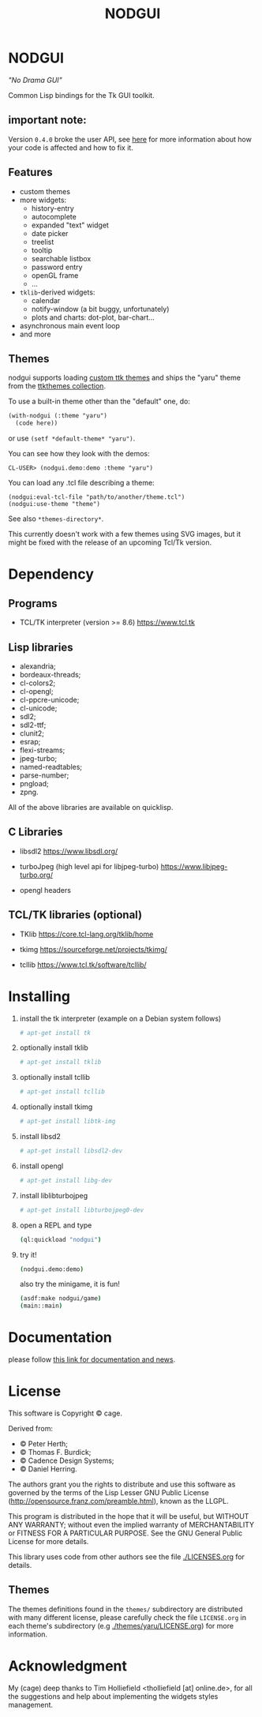 #+OPTIONS: html-postamble:nil html-preamble:nil
#+AUTHOR:
#+TITLE: NODGUI

* NODGUI

  /"No Drama GUI"/

  Common Lisp bindings for the Tk GUI toolkit.

** important note:

   Version ~0.4.0~ broke the user API, see
   [[https://www.autistici.org/interzona/nodgui.html#orgb574adf][here]] for more information about how your code is affected and how to fix it.

** Features

- custom themes
- more widgets:
  - history-entry
  - autocomplete
  - expanded "text" widget
  - date picker
  - treelist
  - tooltip
  - searchable listbox
  - password entry
  - openGL frame
  - …
- ~tklib~-derived widgets:
  - calendar
  - notify-window (a bit buggy, unfortunately)
  - plots and charts: dot-plot, bar-chart…
- asynchronous main event loop
- and more

** Themes

nodgui supports loading [[https://wiki.tcl-lang.org/page/List+of+ttk+Themes][custom ttk themes]] and ships the "yaru" theme from
the [[https://ttkthemes.readthedocs.io/en/latest/themes.html#yaru][ttkthemes collection]].

To use a built-in theme other than the "default" one, do:

# note: notabug.org doesn't like org source blocks. We avoid them below.

#+BEGIN_SRC txt
    (with-nodgui (:theme "yaru")
      (code here))
#+END_SRC

or use =(setf *default-theme* "yaru")=.

You can see how they look with the demos:

: CL-USER> (nodgui.demo:demo :theme "yaru")

You can load any .tcl file describing a theme:

: (nodgui:eval-tcl-file "path/to/another/theme.tcl")
: (nodgui:use-theme "theme")

See also =*themes-directory*=.

This currently doesn't work with a few themes using SVG images, but it might
be fixed with the release of an upcoming Tcl/Tk version.


* Dependency

** Programs

 - TCL/TK interpreter (version >= 8.6)
   https://www.tcl.tk

** Lisp libraries

- alexandria;
- bordeaux-threads;
- cl-colors2;
- cl-opengl;
- cl-ppcre-unicode;
- cl-unicode;
- sdl2;
- sdl2-ttf;
- clunit2;
- esrap;
- flexi-streams;
- jpeg-turbo;
- named-readtables;
- parse-number;
- pngload;
- zpng.

All of the above libraries are available on quicklisp.

** C Libraries

 - libsdl2
   https://www.libsdl.org/

 - turboJpeg (high level api for libjpeg-turbo)
   https://www.libjpeg-turbo.org/

 - opengl headers

** TCL/TK libraries (optional)

- TKlib
  https://core.tcl-lang.org/tklib/home

- tkimg
  https://sourceforge.net/projects/tkimg/

- tcllib
  https://www.tcl.tk/software/tcllib/

* Installing

  1. install the tk interpreter (example on a Debian system follows)
    #+BEGIN_SRC sh
    # apt-get install tk
    #+END_SRC

  2. optionally install tklib
    #+BEGIN_SRC sh
    # apt-get install tklib
    #+END_SRC

  3. optionally install tcllib
    #+BEGIN_SRC sh
    # apt-get install tcllib
    #+END_SRC

  4. optionally install tkimg
    #+BEGIN_SRC sh
    # apt-get install libtk-img
    #+END_SRC

  5. install libsd2
    #+BEGIN_SRC sh
    # apt-get install libsdl2-dev
    #+END_SRC

  6. install opengl
    #+BEGIN_SRC sh
    # apt-get install libg-dev
    #+END_SRC

  7. install liblibturbojpeg
    #+BEGIN_SRC sh
    # apt-get install libturbojpeg0-dev
    #+END_SRC

  8. open a REPL and type
    #+BEGIN_SRC sh
      (ql:quickload "nodgui")
    #+END_SRC

  9. try it!
    #+BEGIN_SRC sh
      (nodgui.demo:demo)
    #+END_SRC

   also try the minigame, it is fun!
   #+BEGIN_SRC sh
     (asdf:make nodgui/game)
     (main::main)
   #+END_SRC

* Documentation
   please follow
   [[https://www.autistici.org/interzona/nodgui.html][this link for documentation and news]].

* License

  This software is Copyright © cage.

  Derived from:

   - © Peter Herth;
   - © Thomas F. Burdick;
   - © Cadence Design Systems;
   - © Daniel Herring.

  The authors grant you the rights to distribute and use this software as governed by the terms of the Lisp Lesser GNU Public License (http://opensource.franz.com/preamble.html), known as the LLGPL.

  This program is distributed in the hope that it will be useful, but WITHOUT ANY WARRANTY; without even the implied warranty of  MERCHANTABILITY or FITNESS FOR A PARTICULAR PURPOSE. See the GNU General Public License for more details.

 This library uses code from other authors see the file [[./LICENSES.org]] for details.

** Themes

The themes definitions found in the ~themes/~ subdirectory are distributed with many different license, please carefully check the file ~LICENSE.org~ in each theme's subdirectory (e.g [[./themes/yaru/LICENSE.org]]) for more information.

* Acknowledgment

My (cage) deep thanks to Tim Holliefield <tholliefield [at] online.de>, for all the suggestions and help about implementing the widgets styles management.

